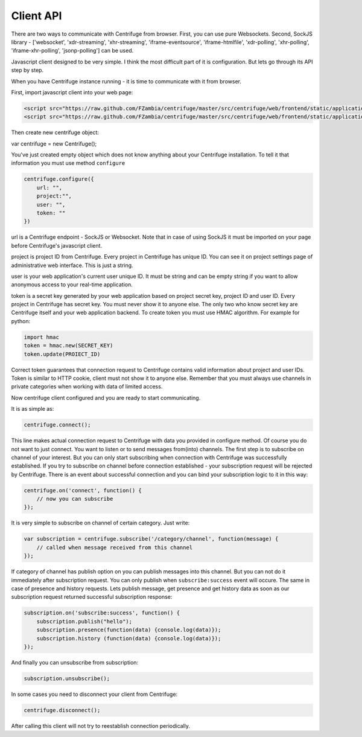 Client API
==========

.. _client_api:

There are two ways to communicate with Centrifuge from browser. First, you can use
pure Websockets. Second, SockJS library - ['websocket', 'xdr-streaming', 'xhr-streaming',
'iframe-eventsource', 'iframe-htmlfile', 'xdr-polling', 'xhr-polling', 'iframe-xhr-polling',
'jsonp-polling'] can be used.

Javascript client designed to be very simple. I think the most difficult part of it is
configuration. But lets go through its API step by step.

When you have Centrifuge instance running - it is time to communicate with it from browser.

First, import javascript client into your web page:

.. code-block:: html

    <script src="https://raw.github.com/FZambia/centrifuge/master/src/centrifuge/web/frontend/static/application/js/event_emitter.js"></script>
    <script src="https://raw.github.com/FZambia/centrifuge/master/src/centrifuge/web/frontend/static/application/js/centrifuge.js"></script>


Then create new centrifuge object:

var centrifuge = new Centrifuge();

You've just created empty object which does not know anything about your Centrifuge
installation. To tell it that information you must use method ``configure``

.. code-block:: javascript

    centrifuge.configure({
        url: "",
        project:"",
        user: "",
        token: ""
    })

url is a Centrifuge endpoint - SockJS or Websocket. Note that in case of using SockJS
it must be imported on your page before Centrifuge's javascript client.

project is project ID from Centrifuge. Every project in Centrifuge has unique ID.
You can see it on project settings page of administrative web interface. This is
just a string.

user is your web application's current user unique ID. It must be string and can
be empty string if you want to allow anonymous access to your real-time application.

token is a secret key generated by your web application based on project secret key,
project ID and user ID. Every project in Centrifuge has secret key. You must never
show it to anyone else. The only two who know secret key are Centrifuge itself and
your web application backend. To create token you must use HMAC algorithm. For example
for python:

.. code-block:: python

    import hmac
    token = hmac.new(SECRET_KEY)
    token.update(PROIECT_ID)


Correct token guarantees that connection request to Centrifuge contains valid
information about project and user IDs. Token is similar to HTTP cookie, client must
not show it to anyone else. Remember that you must  always use channels in private
categories when working with data of limited access.

Now centrifuge client configured and you are ready to start communicating.

It is as simple as:

.. code-block:: javascript

    centrifuge.connect();

This line makes actual connection request to Centrifuge with data you provided
in configure method. Of course you do not want to just connect. You want to listen
or to send messages from(into) channels. The first step is to subscribe on channel
of your interest. But you can only start subscribing when connection with Centrifuge
was successfully established. If you try to subscribe on channel before connection
established - your subscription request will be rejected by Centrifuge. There is
an event about successful connection and you can bind your subscription logic to it
in this way:

.. code-block:: javascript

    centrifuge.on('connect', function() {
        // now you can subscribe
    });

It is very simple to subscribe on channel of certain category. Just write:

.. code-block:: javascript

    var subscription = centrifuge.subscribe('/category/channel', function(message) {
        // called when message received from this channel
    });


If category of channel has publish option on you can publish messages into this
channel. But you can not do it immediately after subscription request. You can
only publish when ``subscribe:success`` event will occure. The same in case of presence
and history requests. Lets publish message, get presence and get history data as
soon as our subscription request returned successful subscription response:

.. code-block:: javascript

    subscription.on('subscribe:success', function() {
        subscription.publish("hello");
        subscription.presence(function(data) {console.log(data)});
        subscription.history (function(data) {console.log(data)});
    });

And finally you can unsubscribe from subscription:

.. code-block:: javascript

    subscription.unsubscribe();

In some cases you need to disconnect your client from Centrifuge:

.. code-block:: javascript

    centrifuge.disconnect();

After calling this client will not try to reestablish connection periodically.